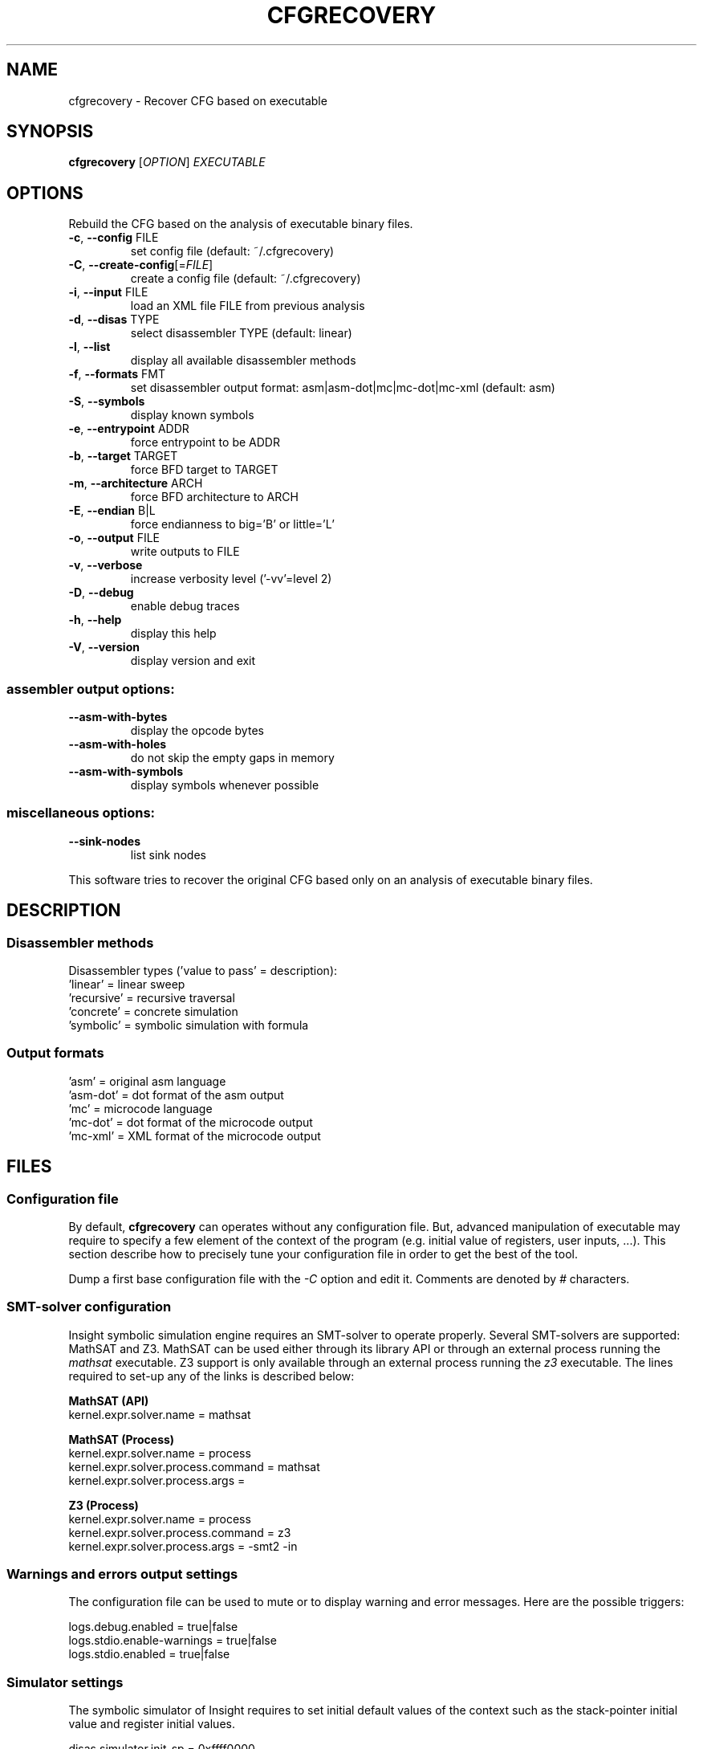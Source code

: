 .\" DO NOT MODIFY THIS FILE!  It was generated by help2man 1.44.1.
.TH CFGRECOVERY "1" "March 2014" "LaBRI, CNRS (UMR 5800)" "User Commands"
.SH NAME
cfgrecovery \- Recover CFG based on executable
.SH SYNOPSIS
.B cfgrecovery
[\fIOPTION\fR] \fIEXECUTABLE\fR
.SH OPTIONS
Rebuild the CFG based on the analysis of executable binary files.
.TP
\fB\-c\fR, \fB\-\-config\fR FILE
set config file (default: ~/.cfgrecovery)
.TP
\fB\-C\fR, \fB\-\-create\-config\fR[=\fIFILE\fR]
create a config file (default: ~/.cfgrecovery)
.TP
\fB\-i\fR, \fB\-\-input\fR FILE
load an XML file FILE from previous analysis
.TP
\fB\-d\fR, \fB\-\-disas\fR TYPE
select disassembler TYPE (default: linear)
.TP
\fB\-l\fR, \fB\-\-list\fR
display all available disassembler methods
.TP
\fB\-f\fR, \fB\-\-formats\fR FMT
set disassembler output format:
asm|asm\-dot|mc|mc\-dot|mc\-xml (default: asm)
.TP
\fB\-S\fR, \fB\-\-symbols\fR
display known symbols
.TP
\fB\-e\fR, \fB\-\-entrypoint\fR ADDR
force entrypoint to be ADDR
.TP
\fB\-b\fR, \fB\-\-target\fR TARGET
force BFD target to TARGET
.TP
\fB\-m\fR, \fB\-\-architecture\fR ARCH
force BFD architecture to ARCH
.TP
\fB\-E\fR, \fB\-\-endian\fR B|L
force endianness to big='B' or little='L'
.TP
\fB\-o\fR, \fB\-\-output\fR FILE
write outputs to FILE
.TP
\fB\-v\fR, \fB\-\-verbose\fR
increase verbosity level ('\-vv'=level 2)
.TP
\fB\-D\fR, \fB\-\-debug\fR
enable debug traces
.TP
\fB\-h\fR, \fB\-\-help\fR
display this help
.TP
\fB\-V\fR, \fB\-\-version\fR
display version and exit
.SS "assembler output options:"
.TP
\fB\-\-asm\-with\-bytes\fR
display the opcode bytes
.TP
\fB\-\-asm\-with\-holes\fR
do not skip the empty gaps in memory
.TP
\fB\-\-asm\-with\-symbols\fR
display symbols whenever possible
.SS "miscellaneous options:"
.TP
\fB\-\-sink\-nodes\fR
list sink nodes
.PP
This software tries to recover the original CFG based only
on an analysis of executable binary files.

.SH DESCRIPTION

.SS Disassembler methods

Disassembler types ('value to pass' = description):
.br
'flood'       = flood traversal
.br
  'linear'    = linear sweep
.br
  'recursive' = recursive traversal
.br
  'concrete'  = concrete simulation
.br
  'symbolic'  = symbolic simulation with formula

.SS Output formats
.br
  'asm'     = original asm language
.br
  'asm-dot' = dot format of the asm output
.br
  'mc'      = microcode language
.br
  'mc-dot'  = dot format of the microcode output
.br
  'mc-xml'  = XML format of the microcode output

.SH FILES
.SS Configuration file

By default, \fBcfgrecovery\fR can operates without any configuration
file. But, advanced manipulation of executable may require to specify
a few element of the context of the program (e.g. initial value of
registers, user inputs, ...). This section describe how to precisely
tune your configuration file in order to get the best of the tool.

Dump a first base configuration file with the \fI-C\fR option and
edit it. Comments are denoted by \fI#\fR characters.

.SS SMT-solver configuration

Insight symbolic simulation engine requires an SMT-solver to operate
properly. Several SMT-solvers are supported: MathSAT and Z3. MathSAT
can be used either through its library API or through an external
process running the \fImathsat\fR executable. Z3 support is only
available through an external process running the \fIz3\fR executable.
The lines required to set-up any of the links is described below:

.B MathSAT (API)
.br
kernel.expr.solver.name = mathsat


.B MathSAT (Process)
.br
kernel.expr.solver.name = process
.br
kernel.expr.solver.process.command = mathsat
.br
kernel.expr.solver.process.args =


.B Z3 (Process)
.br
kernel.expr.solver.name = process
.br
kernel.expr.solver.process.command = z3
.br
kernel.expr.solver.process.args = -smt2 -in

.SS Warnings and errors output settings

The configuration file can be used to mute or to display warning and
error messages. Here are the possible triggers:

logs.debug.enabled = true|false
.br
logs.stdio.enable-warnings = true|false
.br
logs.stdio.enabled = true|false

.SS Simulator settings

The symbolic simulator of Insight requires to set initial default
values of the context such as the stack-pointer initial value and
register initial values.

disas.simulator.init-sp = 0xffff0000
.br
disas.simulator.zero-registers = true|false

The simulator only collect traces of executions. In order to garanty
termination of the process, we need to set the number of time an
execution is going through a program point. This is triggered through
the following option:

disas.simulator.nb-visits-per-address = 20

.SH EXAMPLES

TODO: Give some insightful examples.

.SH AUTHOR
Written by the Insight team.

.SH "REPORTING BUGS"
CFGRecovery home page: <https://insight.labri.fr/trac/wiki/CFGRecovery>
.br
Report CFGRecovery bugs to <https://insight.labri.fr/trac/newticket>
.br
General help using Insight framework: <https://insight.labri.fr/>

.SH COPYRIGHT
Copyright \(co 2010-2014 LaBRI, CNRS (UMR 5800). License BSD 2-clauses.
.br
This is an open-source software: you are free to change and
redistribute it. There is NO WARRANTY, to the extent permitted by law.

.SH "SEE ALSO"
\&\fIpynsight\fR\|(1).
